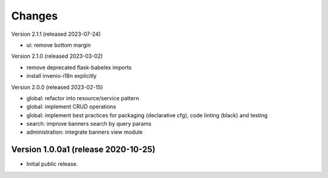 ..
    Copyright (C) 2020-2023 CERN.

    Invenio-Banners is free software; you can redistribute it and/or modify
    it under the terms of the MIT License; see LICENSE file for more details.

Changes
=======

Version 2.1.1 (released 2023-07-24)

- ui: remove bottom margin

Version 2.1.0 (released 2023-03-02)

- remove deprecated flask-babelex imports
- install invenio-i18n explicitly

Version 2.0.0 (released 2023-02-15)

- global: refactor into resource/service pattern
- global: implement CRUD operations
- global: implement best practices for packaging (declarative cfg), code
  linting (black) and testing
- search: improve banners search by query params
- administration: integrate banners view module


Version 1.0.0a1 (release 2020-10-25)
------------------------------------

- Initial public release.
